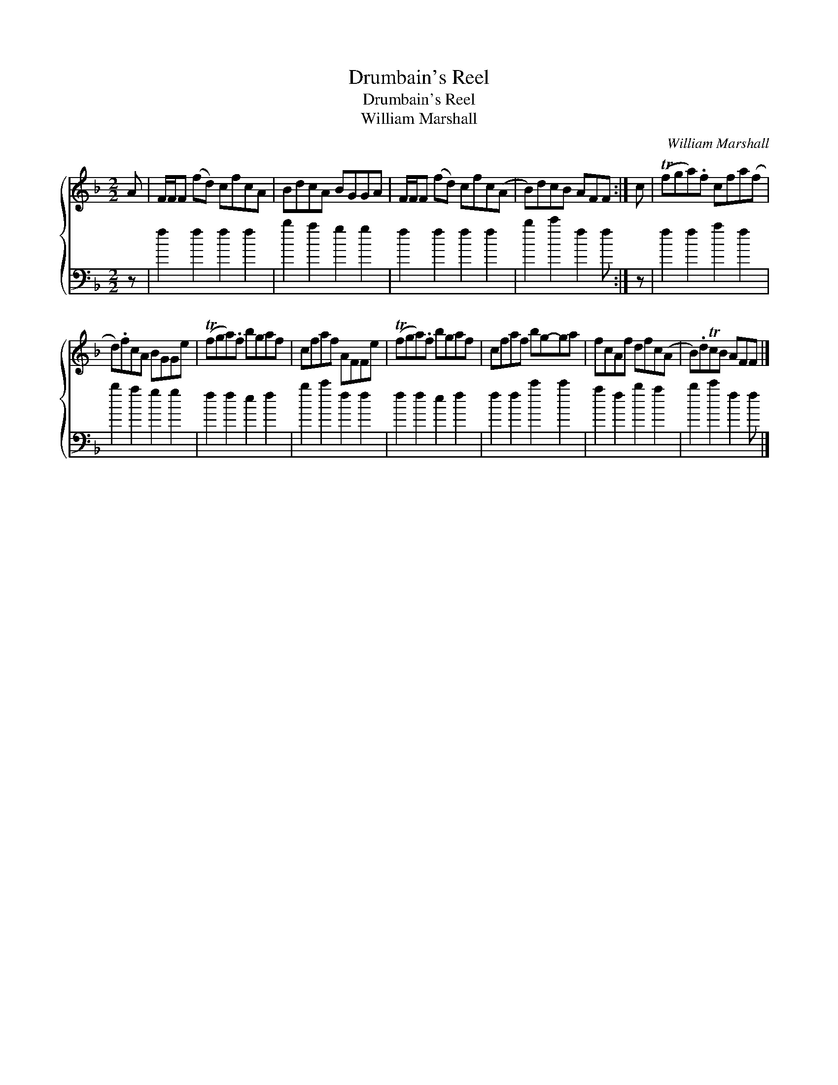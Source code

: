 X:1
T:Drumbain's Reel
T:Drumbain's Reel
T:William Marshall
C:William Marshall
%%score { 1 2 }
L:1/8
M:2/2
K:F
V:1 treble 
V:2 bass 
V:1
 A | F/F/F (fd) cfcA | BdcA BGGA | F/F/F (fd) cfc(A | B)dcB AFF :| c | (Tfga).f cfa(f | %7
 d).fcA BGGe | (Tfga).f bgaf | cfaf AFFe | (Tfga).f bgaf | cfaf bg-ga | fcAf dfc(A | B).dTcB AFF |] %14
V:2
 z | f2 f2 f2 f2 | b2 a2 g2 g2 | f2 f2 f2 f2 | b2 c'2 f2 f :| z | f2 f2 a2 f2 | b2 a2 g2 g2 | %8
 f2 f2 e2 f2 | b2 c'2 f2 f2 | f2 f2 e2 f2 | f2 f2 c'2 c'2 | a2 f2 b2 a2 | b2 c'2 f2 f |] %14

